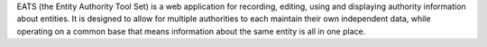 EATS (the Entity Authority Tool Set) is a web application for recording, editing, using and displaying authority information about entities. It is designed to allow for multiple authorities to each maintain their own independent data, while operating on a common base that means information about the same entity is all in one place.


